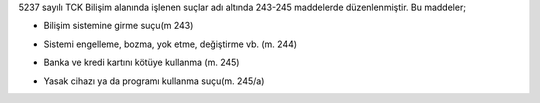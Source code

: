 
5237 sayılı TCK Bilişim alanında işlenen suçlar adı altında 243-245 maddelerde düzenlenmiştir.
Bu maddeler;

- Bilişim sistemine girme suçu(m 243)

.. image:: /_static/images/bilisimsuclari-girme.png
  :width: 300
  :alt: Alternative text
  
- Sistemi engelleme, bozma, yok etme, değiştirme vb. (m. 244)

.. image:: /_static/images/bilisimsuclari-korsan.png
  :width: 300
  :alt: Alternative text
  
- Banka ve kredi kartını kötüye kullanma (m. 245)

.. image:: /_static/images/bilisimsuclari-kart.png
  :width: 300
  :alt: Alternative text
  
- Yasak cihazı ya da programı kullanma suçu(m. 245/a)

.. image:: /_static/images/bilisimsuclari-internet.png
  :width: 300
  :alt: Alternative text

	
.. raw:: pdf

   PageBreak
